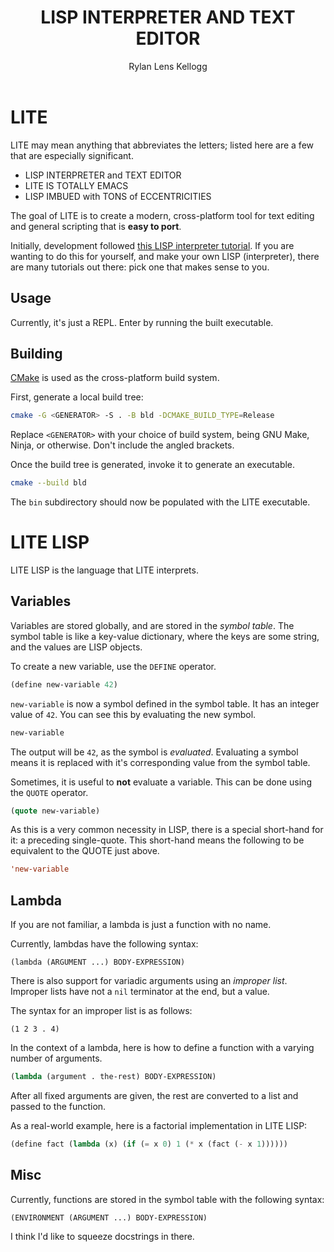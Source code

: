 #+title: LISP INTERPRETER AND TEXT EDITOR
#+author: Rylan Lens Kellogg
#+description: LITE is a lisp interpreter and text editor built in C.
#+created: <2022-05-26 Thu>
#+options: toc:nil

* LITE

LITE may mean anything that abbreviates the letters;
listed here are a few that are especially significant.

- LISP INTERPRETER and TEXT EDITOR
- LITE IS TOTALLY EMACS
- LISP IMBUED with TONS of ECCENTRICITIES

The goal of LITE is to create a modern, cross-platform tool
for text editing and general scripting that is *easy to port*.

Initially, development followed [[https://www.lwh.jp/lisp/][this LISP interpreter tutorial]].
If you are wanting to do this for yourself, and make your own LISP (interpreter),
there are many tutorials out there: pick one that makes sense to you.

** Usage

Currently, it's just a REPL. Enter by running the built executable.

** Building

[[https://cmake.org/][CMake]] is used as the cross-platform build system.

First, generate a local build tree:
#+begin_src sh
  cmake -G <GENERATOR> -S . -B bld -DCMAKE_BUILD_TYPE=Release
#+end_src

Replace =<GENERATOR>= with your choice of build system,
being GNU Make, Ninja, or otherwise. Don't include the angled brackets.

Once the build tree is generated, invoke it to generate an executable.
#+begin_src sh
  cmake --build bld
#+end_src

The ~bin~ subdirectory should now be populated with the LITE executable.

* LITE LISP
LITE LISP is the language that LITE interprets.

** Variables

Variables are stored globally, and are stored in the /symbol table/.
The symbol table is like a key-value dictionary, where the keys are
some string, and the values are LISP objects.

To create a new variable, use the ~DEFINE~ operator.
#+begin_src lisp
  (define new-variable 42)
#+end_src

~new-variable~ is now a symbol defined in the symbol table.
It has an integer value of =42=.
You can see this by evaluating the new symbol.

#+begin_src lisp
  new-variable
#+end_src

The output will be =42=, as the symbol is /evaluated/.
Evaluating a symbol means it is replaced with it's
corresponding value from the symbol table.

Sometimes, it is useful to *not* evaluate a variable.
This can be done using the ~QUOTE~ operator.
#+begin_src lisp
  (quote new-variable)
#+end_src

As this is a very common necessity in LISP, there is a special
short-hand for it: a preceding single-quote.
This short-hand means the following to be equivalent to the QUOTE just above.
#+begin_src lisp
  'new-variable
#+end_src


** Lambda

If you are not familiar, a lambda is just a function with no name.

Currently, lambdas have the following syntax:
: (lambda (ARGUMENT ...) BODY-EXPRESSION)

There is also support for variadic arguments using an /improper list/.
Improper lists have not a ~nil~ terminator at the end, but a value.

The syntax for an improper list is as follows:
: (1 2 3 . 4)

In the context of a lambda, here is how to define
a function with a varying number of arguments.
#+begin_src lisp
  (lambda (argument . the-rest) BODY-EXPRESSION)
#+end_src

After all fixed arguments are given, the rest are
converted to a list and passed to the function.

As a real-world example, here is a factorial implementation in LITE LISP:
#+begin_src lisp
  (define fact (lambda (x) (if (= x 0) 1 (* x (fact (- x 1))))))
#+end_src


** Misc

Currently, functions are stored in the symbol table with the following syntax:
: (ENVIRONMENT (ARGUMENT ...) BODY-EXPRESSION)

I think I'd like to squeeze docstrings in there.
